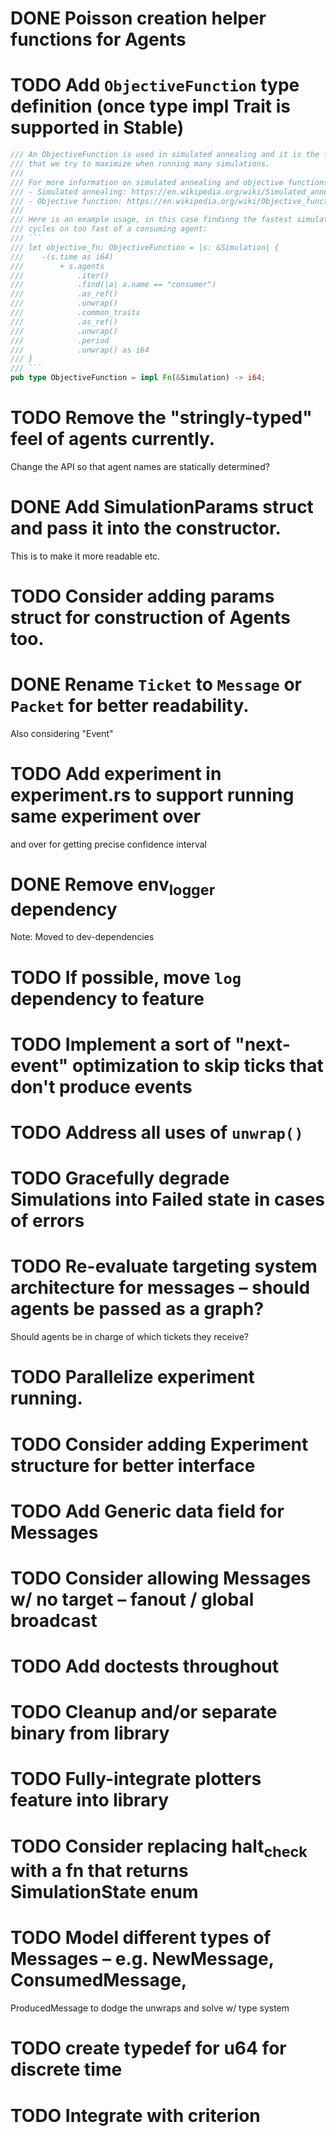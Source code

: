 * DONE Poisson creation helper functions for Agents
* TODO Add =ObjectiveFunction= type definition (once type impl Trait is supported in Stable)
#+BEGIN_SRC rust
/// An ObjectiveFunction is used in simulated annealing and it is the function
/// that we try to maximize when running many simulations.
///
/// For more information on simulated annealing and objective functions, you can refer to the following resources:
/// - Simulated annealing: https://en.wikipedia.org/wiki/Simulated_annealing
/// - Objective function: https://en.wikipedia.org/wiki/Objective_function
///
/// Here is an example usage, in this case findinng the fastest simulation without wasting
/// cycles on too fast of a consuming agent:
/// ```
/// let objective_fn: ObjectiveFunction = |s: &Simulation| {
///    -(s.time as i64)
///        + s.agents
///            .iter()
///            .find(|a| a.name == "consumer")
///            .as_ref()
///            .unwrap()
///            .common_traits
///            .as_ref()
///            .unwrap()
///            .period
///            .unwrap() as i64
/// }
/// ```
pub type ObjectiveFunction = impl Fn(&Simulation) -> i64;
#+END_SRC
* TODO Remove the "stringly-typed" feel of agents currently.
Change the API so that agent names are statically determined?
* DONE Add SimulationParams struct and pass it into the constructor.
This is to make it more readable etc.
* TODO Consider adding params struct for construction of Agents too.
* DONE Rename =Ticket= to =Message= or =Packet= for better readability.
Also considering "Event"
* TODO Add experiment in experiment.rs to support running same experiment over
   and over for getting precise confidence interval
* DONE Remove env_logger dependency
Note: Moved to dev-dependencies
* TODO If possible, move =log= dependency to feature
* TODO Implement a sort of "next-event" optimization to skip ticks that don't produce events
* TODO Address all uses of =unwrap()=
* TODO Gracefully degrade Simulations into Failed state in cases of errors
* TODO Re-evaluate targeting system architecture for messages -- should agents be passed as a graph?
Should agents be in charge of which tickets they receive?
* TODO Parallelize experiment running.
* TODO Consider adding Experiment structure for better interface
* TODO Add Generic data field for Messages
* TODO Consider allowing Messages w/ no target -- fanout / global broadcast
* TODO Add doctests throughout
* TODO Cleanup and/or separate binary from library
* TODO Fully-integrate plotters feature into library
* TODO Consider replacing halt_check with a fn that returns SimulationState enum
* TODO Model different types of Messages -- e.g. NewMessage, ConsumedMessage,
  ProducedMessage to dodge the unwraps and solve w/ type system
* TODO create typedef for u64 for discrete time
* TODO Integrate with criterion

